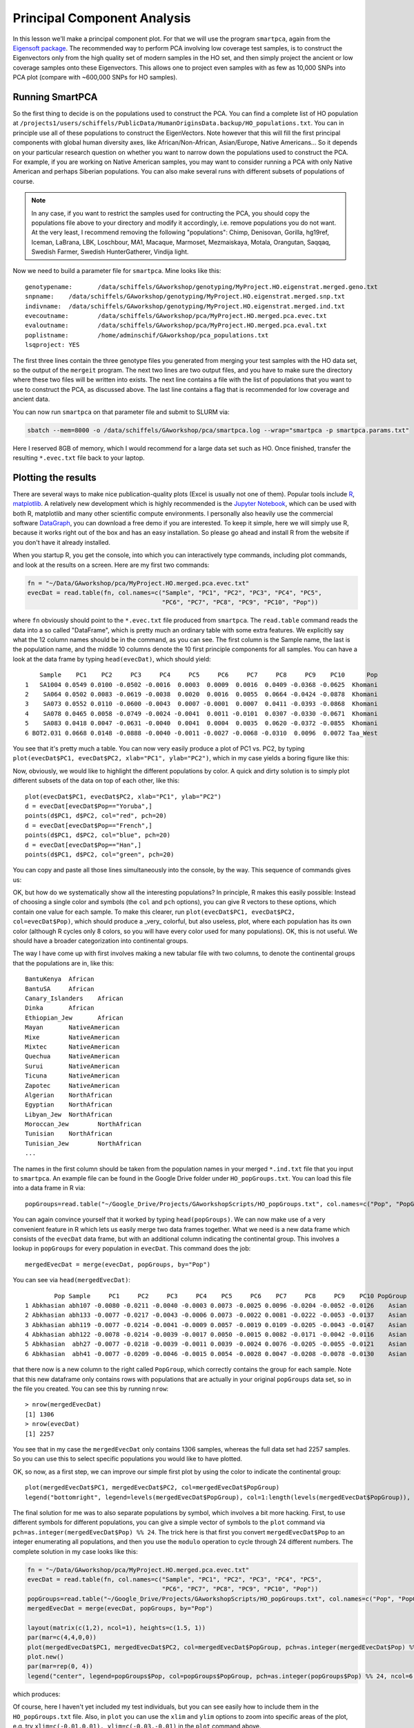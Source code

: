 .. _pca:

Principal Component Analysis
============================

In this lesson we'll make a principal component plot. For that we will use the program ``smartpca``, again from the `Eigensoft package <https://data.broadinstitute.org/alkesgroup/EIGENSOFT/>`_. The recommended way to perform PCA involving low coverage test samples, is to construct the Eigenvectors only from the high quality set of modern samples in the HO set, and then simply project the ancient or low coverage samples onto these Eigenvectors. This allows one to project even samples with as few as 10,000 SNPs into PCA plot (compare with ~600,000 SNPs for HO samples).

Running SmartPCA
----------------

So the first thing to decide is on the populations used to construct the PCA. You can find a complete list of HO population at ``/projects1/users/schiffels/PublicData/HumanOriginsData.backup/HO_populations.txt``. You can in principle use all of these populations to construct the EigenVectors. Note however that this will fill the first principal components with global human diversity axes, like African/Non-African, Asian/Europe, Native Americans... So it depends on your particular research question on whether you want to narrow down the populations used to construct the PCA. For example, if you are working on Native American samples, you may want to consider running a PCA with only Native American and perhaps Siberian populations. You can also make several runs with different subsets of populations of course.

.. note::

  In any case, if you want to restrict the samples used for contructing the PCA, you should copy the populations file above to your directory and modify it accordingly, i.e. remove populations you do not want. At the very least, I recommend removing the following "populations": Chimp, Denisovan, Gorilla, hg19ref, Iceman, LaBrana, LBK, Loschbour, MA1, Macaque, Marmoset, Mezmaiskaya, Motala, Orangutan, Saqqaq, Swedish Farmer, Swedish HunterGatherer, Vindija light.

Now we need to build a parameter file for ``smartpca``. Mine looks like this::

    genotypename:	/data/schiffels/GAworkshop/genotyping/MyProject.HO.eigenstrat.merged.geno.txt
    snpname:	/data/schiffels/GAworkshop/genotyping/MyProject.HO.eigenstrat.merged.snp.txt
    indivname:	/data/schiffels/GAworkshop/genotyping/MyProject.HO.eigenstrat.merged.ind.txt
    evecoutname:	/data/schiffels/GAworkshop/pca/MyProject.HO.merged.pca.evec.txt
    evaloutname:	/data/schiffels/GAworkshop/pca/MyProject.HO.merged.pca.eval.txt
    poplistname:	/home/adminschif/GAworkshop/pca_populations.txt
    lsqproject:	YES

The first three lines contain the three genotype files you generated from merging your test samples with the HO data set, so the output of the ``mergeit`` program. The next two lines are two output files, and you have to make sure the directory where these two files will be written into exists. The next line contains a file with the list of populations that you want to use to construct the PCA, as discussed above. The last line contains a flag that is recommended for low coverage and ancient data.

You can now run ``smartpca`` on that parameter file and submit to SLURM via:

.. code-block:: bash

    sbatch --mem=8000 -o /data/schiffels/GAworkshop/pca/smartpca.log --wrap="smartpca -p smartpca.params.txt"

Here I reserved 8GB of memory, which I would recommend for a large data set such as HO. Once finished, transfer the resulting ``*.evec.txt`` file back to your laptop.

Plotting the results
--------------------

There are several ways to make nice publication-quality plots (Excel is usually not one of them). Popular tools include `R <https://www.r-project.org>`_, `matplotlib <http://matplotlib.org>`_. A relatively new development which is highly recommended is the `Jupyter Notebook <http://jupyter.org>`_, which can be used with both R, matplotlib and many other scientific compute environments. I personally also heavily use the commercial software `DataGraph <http://www.visualdatatools.com/DataGraph/>`_, you can download a free demo if you are interested. To keep it simple, here we will simply use R, because it works right out of the box and has an easy installation. So please go ahead and install R from the website if you don't have it already installed.

When you startup R, you get the console, into which you can interactively type commands, including plot commands, and look at the results on a screen. Here are my first two commands:

.. code-block:: bash

    fn = "~/Data/GAworkshop/pca/MyProject.HO.merged.pca.evec.txt"
    evecDat = read.table(fn, col.names=c("Sample", "PC1", "PC2", "PC3", "PC4", "PC5",
                                         "PC6", "PC7", "PC8", "PC9", "PC10", "Pop"))

where ``fn`` obviously should point to the ``*.evec.txt`` file produced from ``smartpca``. The ``read.table`` command reads the data into a so called "DataFrame", which is pretty much an ordinary table with some extra features. We explicitly say what the 12 column names should be in the command, as you can see. The first column is the Sample name, the last is the population name, and the middle 10 columns denote the 10 first principle components for all samples. You can have a look at the data frame by typing ``head(evecDat)``, which should yield::

        Sample    PC1    PC2     PC3     PC4     PC5     PC6     PC7     PC8     PC9    PC10      Pop
    1   SA1004 0.0549 0.0100 -0.0502 -0.0016  0.0003  0.0009  0.0016  0.0409 -0.0368 -0.0625  Khomani
    2    SA064 0.0502 0.0083 -0.0619 -0.0038  0.0020  0.0016  0.0055  0.0664 -0.0424 -0.0878  Khomani
    3    SA073 0.0552 0.0110 -0.0600 -0.0043  0.0007 -0.0001  0.0007  0.0411 -0.0393 -0.0868  Khomani
    4    SA078 0.0465 0.0058 -0.0749 -0.0024 -0.0041  0.0011 -0.0101  0.0307 -0.0330 -0.0671  Khomani
    5    SA083 0.0418 0.0047 -0.0631 -0.0040  0.0041  0.0004  0.0035  0.0620 -0.0372 -0.0855  Khomani
    6 BOT2.031 0.0668 0.0148 -0.0888 -0.0040 -0.0011 -0.0027 -0.0068 -0.0310  0.0096  0.0072 Taa_West

You see that it's pretty much a table. You can now very easily produce a plot of PC1 vs. PC2, by typing ``plot(evecDat$PC1, evecDat$PC2, xlab="PC1", ylab="PC2")``, which in my case yields a boring figure like this:

.. image:: pca_simple.png
   :width: 500px
   :height: 500px
   :align: center

Now, obviously, we would like to highlight the different populations by color. A quick and dirty solution is to simply plot different subsets of the data on top of each other, like this::

    plot(evecDat$PC1, evecDat$PC2, xlab="PC1", ylab="PC2")
    d = evecDat[evecDat$Pop=="Yoruba",]
    points(d$PC1, d$PC2, col="red", pch=20)
    d = evecDat[evecDat$Pop=="French",]
    points(d$PC1, d$PC2, col="blue", pch=20)
    d = evecDat[evecDat$Pop=="Han",]
    points(d$PC1, d$PC2, col="green", pch=20)

You can copy and paste all those lines simultaneously into the console, by the way. This sequence of commands gives us:

.. image:: pcaWithSomeColor.png
   :width: 500px
   :height: 500px
   :align: center

OK, but how do we systematically show all the interesting populations? In principle, R makes this easily possible: Instead of choosing a single color and symbols (the ``col`` and ``pch`` options), you can give R vectors to these options, which contain one value for each sample. To make this clearer, run ``plot(evecDat$PC1, evecDat$PC2, col=evecDat$Pop)``, which should produce a _very_ colorful, but also useless, plot, where each population has its own color (although R cycles only 8 colors, so you will have every color used for many populations). OK, this is not useful. We should have a broader categorization into continental groups.

The way I have come up with first involves making a new tabular file with two columns, to denote the continental groups that the populations are in, like this::

    BantuKenya	African
    BantuSA	African
    Canary_Islanders	African
    Dinka	African
    Ethiopian_Jew	African
    Mayan	NativeAmerican
    Mixe	NativeAmerican
    Mixtec	NativeAmerican
    Quechua	NativeAmerican
    Surui	NativeAmerican
    Ticuna	NativeAmerican
    Zapotec	NativeAmerican
    Algerian	NorthAfrican
    Egyptian	NorthAfrican
    Libyan_Jew	NorthAfrican
    Moroccan_Jew	NorthAfrican
    Tunisian	NorthAfrican
    Tunisian_Jew	NorthAfrican
    ...

The names in the first column should be taken from the population names in your merged ``*.ind.txt`` file that you input to ``smartpca``. An example file can be found in the Google Drive folder under ``HO_popGroups.txt``. You can load this file into a data frame in R via::

    popGroups=read.table("~/Google_Drive/Projects/GAworkshopScripts/HO_popGroups.txt", col.names=c("Pop", "PopGroup"))

You can again convince yourself that it worked by typing ``head(popGroups)``. We can now make use of a very convenient feature in R which lets us easily merge two data frames together. What we need is a new data frame which consists of the ``evecDat`` data frame, but with an additional column indicating the continental group. This involves a lookup in ``popGroups`` for every population in ``evecDat``. This command does the job::

    mergedEvecDat = merge(evecDat, popGroups, by="Pop")

You can see via ``head(mergedEvecDat)``::

            Pop Sample     PC1     PC2     PC3     PC4    PC5     PC6    PC7     PC8     PC9    PC10 PopGroup
    1 Abkhasian abh107 -0.0080 -0.0211 -0.0040 -0.0003 0.0073 -0.0025 0.0096 -0.0204 -0.0052 -0.0126    Asian
    2 Abkhasian abh133 -0.0077 -0.0217 -0.0043 -0.0006 0.0073 -0.0022 0.0081 -0.0222 -0.0053 -0.0137    Asian
    3 Abkhasian abh119 -0.0077 -0.0214 -0.0041 -0.0009 0.0057 -0.0019 0.0109 -0.0205 -0.0043 -0.0147    Asian
    4 Abkhasian abh122 -0.0078 -0.0214 -0.0039 -0.0017 0.0050 -0.0015 0.0082 -0.0171 -0.0042 -0.0116    Asian
    5 Abkhasian  abh27 -0.0077 -0.0218 -0.0039 -0.0011 0.0039 -0.0024 0.0076 -0.0205 -0.0055 -0.0121    Asian
    6 Abkhasian  abh41 -0.0077 -0.0209 -0.0046 -0.0015 0.0054 -0.0028 0.0047 -0.0208 -0.0078 -0.0130    Asian

that there now is a new column to the right called ``PopGroup``, which correctly contains the group for each sample. Note that this new dataframe only contains rows with populations that are actually in your original ``popGroups`` data set, so in the file you created. You can see this by running ``nrow``::

    > nrow(mergedEvecDat)
    [1] 1306
    > nrow(evecDat)
    [1] 2257

You see that in my case the ``mergedEvecDat`` only contains 1306 samples, whereas the full data set had 2257 samples. So you can use this to select specific populations you would like to have plotted.

OK, so now, as a first step, we can improve our simple first plot by using the color to indicate the continental group::

    plot(mergedEvecDat$PC1, mergedEvecDat$PC2, col=mergedEvecDat$PopGroup)
    legend("bottomright", legend=levels(mergedEvecDat$PopGroup), col=1:length(levels(mergedEvecDat$PopGroup)), pch=20)

.. image:: pcaWithPopGroupColor.png
    :width: 500px
    :height: 500px
    :align: center

The final solution for me was to also separate populations by symbol, which involves a bit more hacking. First, to use different symbols for different populations, you can give a simple vector of symbols to the ``plot`` command via ``pch=as.integer(mergedEvecDat$Pop) %% 24``. The trick here is that first you convert ``mergedEvecDat$Pop`` to an integer enumerating all populations, and then you use the ``modulo`` operation to cycle through 24 different numbers. The complete solution in my case looks like this:

.. code-block:: R

    fn = "~/Data/GAworkshop/pca/MyProject.HO.merged.pca.evec.txt"
    evecDat = read.table(fn, col.names=c("Sample", "PC1", "PC2", "PC3", "PC4", "PC5",
                                         "PC6", "PC7", "PC8", "PC9", "PC10", "Pop"))
    popGroups=read.table("~/Google_Drive/Projects/GAworkshopScripts/HO_popGroups.txt", col.names=c("Pop", "PopGroup"))
    mergedEvecDat = merge(evecDat, popGroups, by="Pop")

    layout(matrix(c(1,2), ncol=1), heights=c(1.5, 1))
    par(mar=c(4,4,0,0))
    plot(mergedEvecDat$PC1, mergedEvecDat$PC2, col=mergedEvecDat$PopGroup, pch=as.integer(mergedEvecDat$Pop) %% 24, cex=0.6, cex.axis=0.6, cex.lab=0.6, xlab="PC1", ylab="PC2")
    plot.new()
    par(mar=rep(0, 4))
    legend("center", legend=popGroups$Pop, col=popGroups$PopGroup, pch=as.integer(popGroups$Pop) %% 24, ncol=6, cex=0.6)

which produces:

.. image:: fullPCA.png
    :width: 500px
    :height: 500px
    :align: center


Of course, here I haven't yet included my test individuals, but you can see easily how to include them in the ``HO_popGroups.txt`` file. Also, in ``plot`` you can use the ``xlim`` and ``ylim`` options to zoom into specific areas of the plot, e.g. try ``xlim=c(-0.01,0.01), ylim=c(-0.03,-0.01)`` in the ``plot`` command above.
